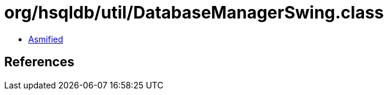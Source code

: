 = org/hsqldb/util/DatabaseManagerSwing.class

 - link:DatabaseManagerSwing-asmified.java[Asmified]

== References

